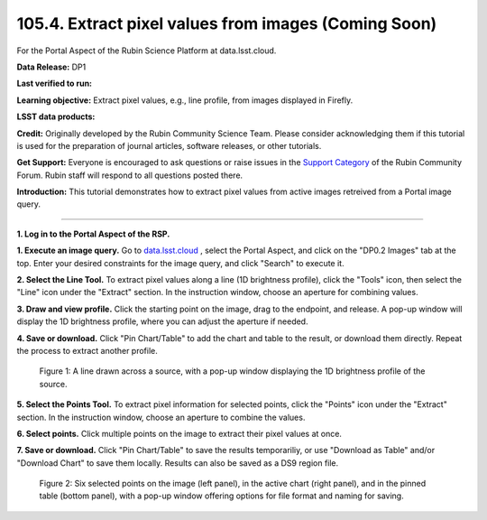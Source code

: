 .. _portal-105-4:

#####################################################
105.4. Extract pixel values from images (Coming Soon)
#####################################################

For the Portal Aspect of the Rubin Science Platform at data.lsst.cloud.

**Data Release:** DP1

**Last verified to run:**

**Learning objective:** Extract pixel values, e.g., line profile, from images displayed in Firefly.

**LSST data products:**

**Credit:** Originally developed by the Rubin Community Science Team.
Please consider acknowledging them if this tutorial is used for the preparation of journal articles, software releases, or other tutorials.

**Get Support:** Everyone is encouraged to ask questions or raise issues in the `Support Category <https://community.lsst.org/c/support/6>`_ of the Rubin Community Forum.
Rubin staff will respond to all questions posted there.

**Introduction:**
This tutorial demonstrates how to extract pixel values from active images retreived from a Portal image query.

----

**1. Log in to the Portal Aspect of the RSP.**

.. This is the beginning of a new tutorial focussing on learning to study variability using features of the Rubin Portal

.. Review the README on instructions to contribute.
.. Review the style guide to keep a consistent approach to the documentation.
.. Static objects, such as figures, should be stored in the _static directory. Review the _static/README on instructions to contribute.
.. Do not remove the comments that describe each section. They are included to provide guidance to contributors.
.. Do not remove other content provided in the templates, such as a section. Instead, comment out the content and include comments to explain the situation. For example:
	- If a section within the template is not needed, comment out the section title and label reference. Do not delete the expected section title, reference or related comments provided from the template.
    - If a file cannot include a title (surrounded by ampersands (#)), comment out the title from the template and include a comment explaining why this is implemented (in addition to applying the ``title`` directive).

.. This is the label that can be used for cross referencing this file.
.. Recommended title label format is "Directory Name"-"Title Name" -- Spaces should be replaced by hyphens.
.. _Tutorials-Examples-DP0-2-Portal-howto-image-extract-pixelvalues:
.. Each section should include a label for cross referencing to a given area.
.. Recommended format for all labels is "Title Name"-"Section Name" -- Spaces should be replaced by hyphens.
.. To reference a label that isn't associated with an reST object such as a title or figure, you must include the link and explicit title using the syntax :ref:`link text <label-name>`.
.. A warning will alert you of identical labels during the linkcheck process.

**1. Execute an image query.**
Go to `data.lsst.cloud <https://data.lsst.cloud>`_ , select the Portal Aspect, and
click on the "DP0.2 Images" tab at the top. Enter your desired constraints for the image query,
and click "Search" to execute it.       

**2. Select the Line Tool.**
To extract pixel values along a line (1D brightness profile),
click the "Tools" icon, then select the "Line" icon under the "Extract" section.
In the instruction window, choose an aperture for combining values.

**3. Draw and view profile.**
Click the starting point on the image, drag to the endpoint, and release. 
A pop-up window will display the 1D brightness profile, where you can adjust the aperture if needed.

**4. Save or download.**
Click "Pin Chart/Table" to add the chart and table to the result,
or download them directly. Repeat the process to extract another profile.

.. figure:: /_static/portal_tut06_step03a.png
    :width: 500
    :name: portal_howto_image_extract_pixelvalues-1
    :alt: A screenshot displaying a line drawn across a source, accompanied by a pop-up window showing the source's 1D brightness profile along that line. 

    Figure 1: A line drawn across a source, with a pop-up window displaying the 1D brightness profile of the source.

                                        
**5. Select the Points Tool.**
To extract pixel information for selected points,
click the "Points" icon under the "Extract" section. 
In the instruction window, choose an aperture to combine the values. 

**6. Select points.** 
Click multiple points on the image to extract their pixel values at once. 

**7. Save or download.**
Click "Pin Chart/Table" to save the results temporariliy, or use "Download as Table" and/or
"Download Chart" to save them locally. Results can also be saved as a DS9 region file. 

.. figure:: /_static/portal_tut06_step03b.png
    :name: portal_howto_image_extract_pixelvalues-2
    :alt: A screenshot displaying six selected points on the image (left panel), in the active chart (right panel), and in the pinned table (bottom panel), with a pop-up window offering options for file format and naming for saving.

    Figure 2: Six selected points on the image (left panel), in the active chart (right panel), and in the pinned table (bottom panel), with a pop-up window offering options for file format and naming for saving.

